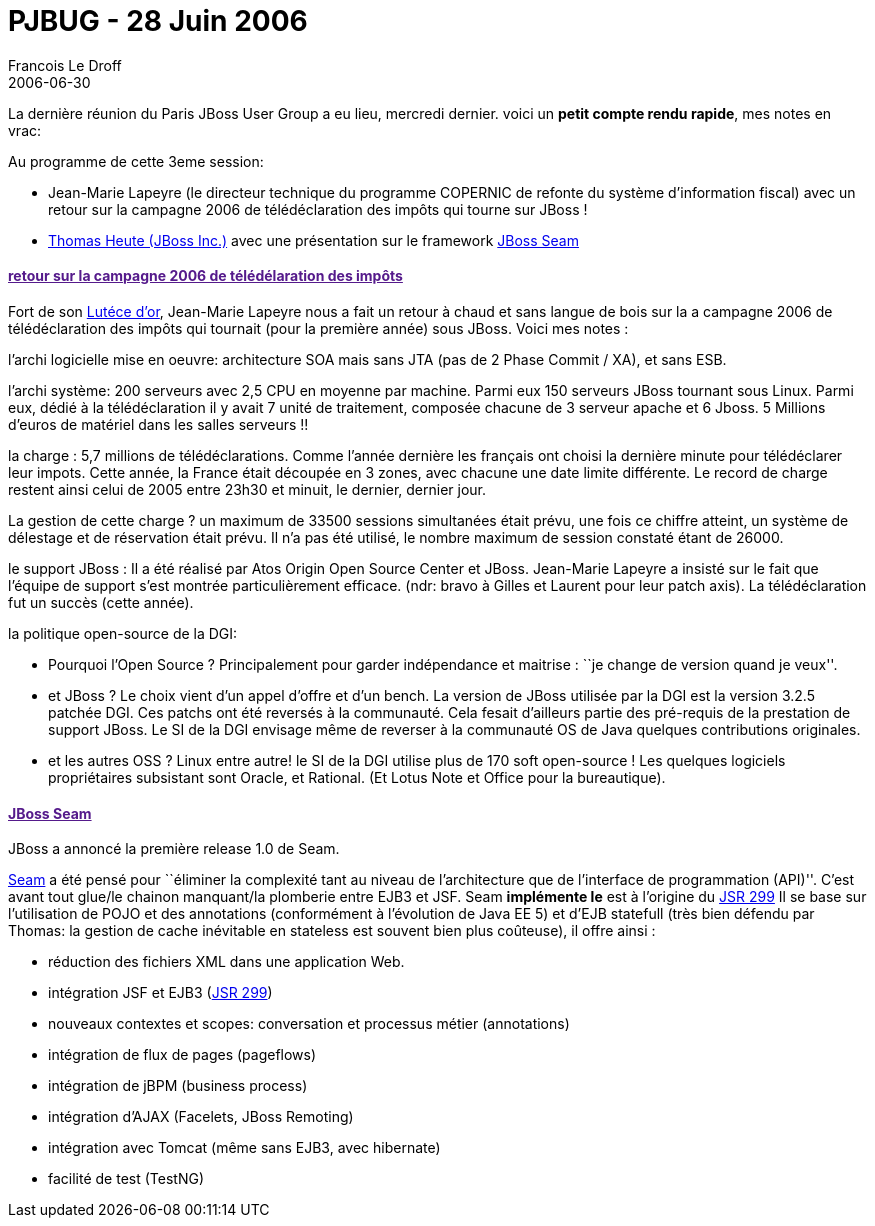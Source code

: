 =  PJBUG - 28 Juin 2006
Francois Le Droff
2006-06-30
:jbake-type: post
:jbake-tags:  JBoss
:jbake-status: published
:source-highlighter: prettify

La dernière réunion du Paris JBoss User Group a eu lieu, mercredi dernier. voici un [line-through]*petit compte rendu rapide*, mes notes en vrac:

Au programme de cette 3eme session:

* Jean-Marie Lapeyre (le directeur technique du programme COPERNIC de refonte du système d’information fiscal) avec un retour sur la campagne 2006 de télédéclaration des impôts qui tourne sur JBoss !
* http://parisjbug.free.fr/interviews/20051223Heute.html[Thomas Heute (JBoss Inc.)] avec une présentation sur le framework http://www.jboss.com/products/seam[JBoss Seam]

[[retour-sur-la-campagne-2006-de-télédélaration-des-impôts]]
link:[retour sur la campagne 2006 de télédélaration des impôts]
^^^^^^^^^^^^^^^^^^^^^^^^^^^^^^^^^^^^^^^^^^^^^^^^^^^^^^^^^^^^^^^

Fort de son http://jroller.com/page/francoisledroff/?anchor=bravo_%C3%A0_xwiki[Lutéce d’or], Jean-Marie Lapeyre nous a fait un retour à chaud et sans langue de bois sur la a campagne 2006 de télédéclaration des impôts qui tournait (pour la première année) sous JBoss. Voici mes notes :

l’archi logicielle mise en oeuvre: architecture SOA mais sans JTA (pas de 2 Phase Commit / XA), et sans ESB.

l’archi système: 200 serveurs avec 2,5 CPU en moyenne par machine. Parmi eux 150 serveurs JBoss tournant sous Linux. Parmi eux, dédié à la télédéclaration il y avait 7 unité de traitement, composée chacune de 3 serveur apache et 6 Jboss. 5 Millions d’euros de matériel dans les salles serveurs !!

la charge : 5,7 millions de télédéclarations. Comme l’année dernière les français ont choisi la dernière minute pour télédéclarer leur impots. Cette année, la France était découpée en 3 zones, avec chacune une date limite différente. Le record de charge restent ainsi celui de 2005 entre 23h30 et minuit, le dernier, dernier jour.

La gestion de cette charge ? un maximum de 33500 sessions simultanées était prévu, une fois ce chiffre atteint, un système de délestage et de réservation était prévu. Il n’a pas été utilisé, le nombre maximum de session constaté étant de 26000.

le support JBoss : Il a été réalisé par Atos Origin Open Source Center et JBoss. Jean-Marie Lapeyre a insisté sur le fait que l’équipe de support s’est montrée particulièrement efficace. (ndr: bravo à Gilles et Laurent pour leur patch axis). La télédéclaration fut un succès (cette année).

la politique open-source de la DGI:

* Pourquoi l’Open Source ? Principalement pour garder indépendance et maitrise : ``je change de version quand je veux''.
* et JBoss ? Le choix vient d’un appel d’offre et d’un bench. La version de JBoss utilisée par la DGI est la version 3.2.5 patchée DGI. Ces patchs ont été reversés à la communauté. Cela fesait d’ailleurs partie des pré-requis de la prestation de support JBoss. Le SI de la DGI envisage même de reverser à la communauté OS de Java quelques contributions originales.
* et les autres OSS ? Linux entre autre! le SI de la DGI utilise plus de 170 soft open-source ! Les quelques logiciels propriétaires subsistant sont Oracle, et Rational. (Et Lotus Note et Office pour la bureautique).

[[jboss-seam]]
link:[JBoss Seam]
^^^^^^^^^^^^^^^^^

JBoss a annoncé la première release 1.0 de Seam.

http://www.jboss.com/products/seam[Seam] a été pensé pour ``éliminer la complexité tant au niveau de l’architecture que de l’interface de programmation (API)''. C’est avant tout glue/le chainon manquant/la plomberie entre EJB3 et JSF. Seam [line-through]*implémente le* est à l’origine du http://www.jcp.org/en/jsr/detail?id=299[JSR 299] Il se base sur l’utilisation de POJO et des annotations (conformément à l’évolution de Java EE 5) et d’EJB statefull (très bien défendu par Thomas: la gestion de cache inévitable en stateless est souvent bien plus coûteuse), il offre ainsi :

* réduction des fichiers XML dans une application Web.
* intégration JSF et EJB3 (http://www.jcp.org/en/jsr/detail?id=299[JSR 299])
* nouveaux contextes et scopes: conversation et processus métier (annotations)
* intégration de flux de pages (pageflows)
* intégration de jBPM (business process)
* intégration d’AJAX (Facelets, JBoss Remoting)
* intégration avec Tomcat (même sans EJB3, avec hibernate)
* facilité de test (TestNG)
